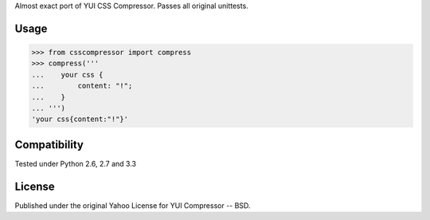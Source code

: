 Almost exact port of YUI CSS Compressor.
Passes all original unittests.


Usage
=====

.. code:: pycon

    >>> from csscompressor import compress
    >>> compress('''
    ...    your css {
    ...        content: "!";
    ...    }
    ... ''')
    'your css{content:"!"}'


Compatibility
=============

Tested under Python 2.6, 2.7 and 3.3


License
=======

Published under the original Yahoo License for YUI Compressor -- BSD.
